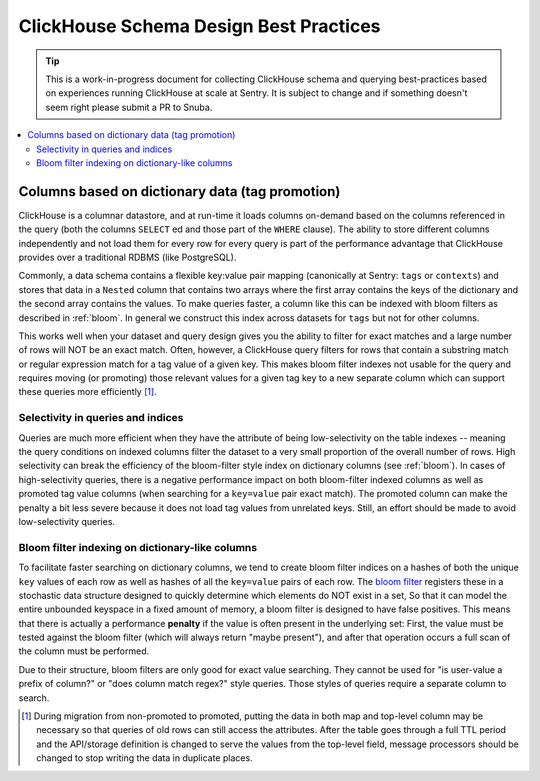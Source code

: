 =======================================
ClickHouse Schema Design Best Practices
=======================================

.. tip::
    This is a work-in-progress document for collecting ClickHouse schema and querying
    best-practices based on experiences running ClickHouse at scale at Sentry.
    It is subject to change and if something doesn't seem right please
    submit a PR to Snuba.

.. contents:: :local:


Columns based on dictionary data (tag promotion)
------------------------------------------------

ClickHouse is a columnar datastore, and at run-time it loads columns on-demand
based on the columns referenced in the query (both the columns ``SELECT`` ed
and those part of the ``WHERE`` clause). The ability to store different columns independently
and not load them for every row for every query is part of the performance advantage that
ClickHouse provides over a traditional RDBMS (like PostgreSQL).

Commonly, a data schema contains a flexible key:value pair mapping
(canonically at Sentry: ``tags`` or ``contexts``) and stores that
data in a ``Nested`` column that contains two arrays where the first array contains the keys
of the dictionary and the second array contains the values. To make queries faster,
a column like this can be indexed with bloom filters as described in :ref:`bloom`. In general
we construct this index across datasets for ``tags`` but not for other columns.

This works well when your dataset and query design gives you the ability to
filter for exact matches and a large number of rows will NOT be an exact match.
Often, however, a ClickHouse query filters for rows that contain a substring match or regular
expression match for a tag value of a given key. This makes bloom filter indexes
not usable for the query and requires moving (or promoting) those relevant values for a given tag
key to a new separate column which can support these queries more efficiently [#dupe]_.

.. _selectivity:

Selectivity in queries and indices
^^^^^^^^^^^^^^^^^^^^^^^^^^^^^^^^^^

Queries are much more efficient when they have the attribute of being low-selectivity on
the table indexes -- meaning the query conditions on indexed columns filter the dataset
to a very small proportion of the overall number of rows. High selectivity
can break the efficiency of the bloom-filter style index on dictionary columns
(see :ref:`bloom`). In cases of high-selectivity queries, there is a negative performance impact on both
bloom-filter indexed columns as well as promoted tag value columns (when searching for a ``key=value``
pair exact match). The promoted column can make the penalty a bit less severe because
it does not load tag values from unrelated keys. Still, an effort should be made to avoid
low-selectivity queries.

.. _bloom:

Bloom filter indexing on dictionary-like columns
^^^^^^^^^^^^^^^^^^^^^^^^^^^^^^^^^^^^^^^^^^^^^^^^
To facilitate faster searching on dictionary columns, we tend to create bloom filter indices
on a hashes of both the unique ``key`` values of each row as well as hashes of all the ``key=value``
pairs of each row. The `bloom filter <https://en.wikipedia.org/wiki/Bloom_filter>`_  registers these
in a stochastic data structure designed to quickly determine which elements do NOT exist in a set,
So that it can model the entire unbounded keyspace in a fixed amount of memory, a bloom filter
is designed to have false positives. This means that there is actually a performance **penalty**
if the value is often present in the underlying set: First, the value must be tested
against the bloom filter (which will always return "maybe present"), and after
that operation occurs a full scan of the column must be performed.

Due to their structure, bloom filters are only good for exact value searching. They
cannot be used for "is user-value a prefix of column?" or "does column match regex?" style queries.
Those styles of queries require a separate column to search.

.. [#dupe] During migration from non-promoted to promoted, putting the data in both map and
           top-level column may be necessary so that queries of old rows can still access the
           attributes. After the table goes through a full TTL period and the API/storage definition
           is changed to serve the values from the top-level field, message processors should be changed
           to stop writing the data in duplicate places.
